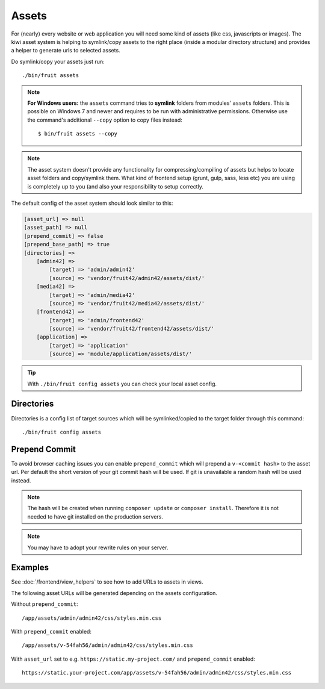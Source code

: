 Assets
======

For (nearly) every website or web application you will need some kind of assets (like css, javascripts or images).
The kiwi asset system is helping to symlink/copy assets to the right place (inside a modular directory
structure) and provides a helper to generate urls to selected assets.

Do symlink/copy your assets just run::

    ./bin/fruit assets


.. note:: **For Windows users:** the ``assets`` command tries to **symlink** folders from modules' ``assets`` folders. This is possible on Windows 7 and newer and requires to be run with administrative permissions. Otherwise use the command's additional ``--copy`` option to copy files instead::

    $ bin/fruit assets --copy

.. note:: The asset system doesn't provide any functionality for compressing/compiling of assets but helps to locate asset folders and copy/symlink them. What kind of frontend setup (grunt, gulp, sass, less etc) you are using is completely up to you (and also your responsibility to setup correctly.

The default config of the asset system should look similar to this:

.. code-block:: php

    [asset_url] => null
    [asset_path] => null
    [prepend_commit] => false
    [prepend_base_path] => true
    [directories] =>
        [admin42] =>
            [target] => 'admin/admin42'
            [source] => 'vendor/fruit42/admin42/assets/dist/'
        [media42] =>
            [target] => 'admin/media42'
            [source] => 'vendor/fruit42/media42/assets/dist/'
        [frontend42] =>
            [target] => 'admin/frontend42'
            [source] => 'vendor/fruit42/frontend42/assets/dist/'
        [application] =>
            [target] => 'application'
            [source] => 'module/application/assets/dist/'

.. tip:: With ``./bin/fruit config assets`` you can check your local asset config.

Directories
~~~~~~~~~~~

Directories is a config list of target sources which will be symlinked/copied to the target folder through this command::

    ./bin/fruit config assets


Prepend Commit
~~~~~~~~~~~~~~
To avoid browser caching issues you can enable ``prepend_commit`` which will prepend a ``v-<commit hash>`` to
the asset url. Per default the short version of your git commit hash will be used. If git is unavailable a random hash
will be used instead.

.. note:: The hash will be created when running ``composer update`` or ``composer install``. Therefore it is not needed to have git installed on the production servers.

.. note:: You may have to adopt your rewrite rules on your server.

Examples
~~~~~~~~

See :doc:`/frontend/view_helpers` to see how to add URLs to assets in views.

The following asset URLs will be generated depending on the assets configuration.

Without ``prepend_commit``::

    /app/assets/admin/admin42/css/styles.min.css


With ``prepend_commit`` enabled::

    /app/assets/v-54fah56/admin/admin42/css/styles.min.css

With ``asset_url`` set to e.g. ``https://static.my-project.com/`` and ``prepend_commit`` enabled::

    https://static.your-project.com/app/assets/v-54fah56/admin/admin42/css/styles.min.css

